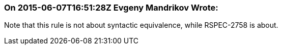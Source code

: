 === On 2015-06-07T16:51:28Z Evgeny Mandrikov Wrote:
Note that this rule is not about syntactic equivalence, while RSPEC-2758 is about.

